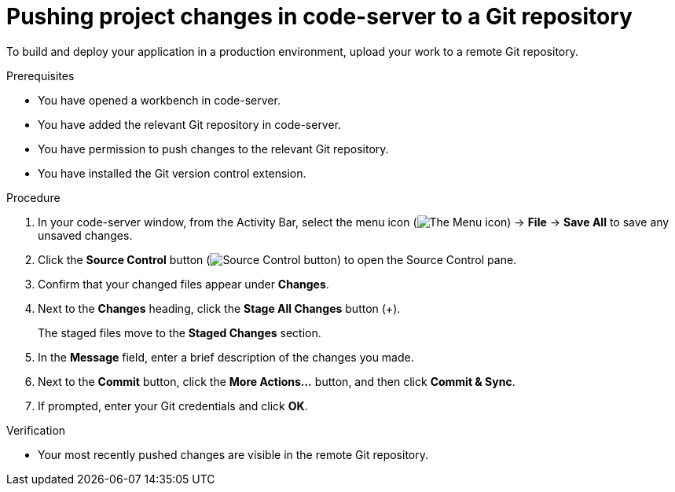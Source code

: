 :_module-type: PROCEDURE

[id='pushing-project-changes-in-code-server-to-a-git-repository_{context}']
= Pushing project changes in code-server to a Git repository

[role='_abstract']
To build and deploy your application in a production environment, upload your work to a remote Git repository.

.Prerequisites
* You have opened a workbench in code-server.
* You have added the relevant Git repository in code-server.
* You have permission to push changes to the relevant Git repository.
* You have installed the Git version control extension.

.Procedure
. In your code-server window, from the Activity Bar, select the menu icon (image:images/codeserver-menu-icon.png[The Menu icon]) -> *File* -> *Save All*  to save any unsaved changes.
. Click the *Source Control* button (image:images/code-server-source-control-button.png[Source Control button]) to open the Source Control pane.
. Confirm that your changed files appear under *Changes*.
. Next to the *Changes* heading, click the *Stage All Changes* button (&#43;).
+
The staged files move to the *Staged Changes* section.
. In the *Message* field, enter a brief description of the changes you made.
. Next to the *Commit* button, click the *More Actions...* button, and then click *Commit & Sync*.
. If prompted, enter your Git credentials and click *OK*.

.Verification
* Your most recently pushed changes are visible in the remote Git repository.

//[role="_additional-resources"]
//.Additional resources
//* TODO or delete
